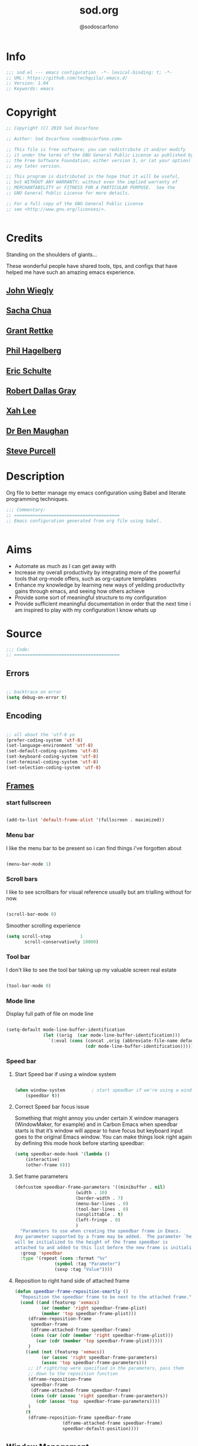 #+TITLE: sod.org
#+AUTHOR: @sodoscarfono
#+EMAIL: sod@oscarfono.com

* Info
  #+BEGIN_SRC emacs-lisp :tangle yes
;;; sod.el --- emacs configuration  -*- lexical-binding: t; -*-
;; URL: https://github.com/techquila/.emacs.d/
;; Version: 1.04
;; Keywords: emacs
  #+END_SRC
* Copyright
  #+BEGIN_SRC emacs-lisp :tangle yes
;; Copyright (C) 2019 Sod Oscarfono

;; Author: Sod Oscarfono <sod@oscarfono.com>

;; This file is free software; you can redistribute it and/or modify
;; it under the terms of the GNU General Public License as published by
;; the Free Software Foundation; either version 3, or (at your option)
;; any later version.

;; This program is distributed in the hope that it will be useful,
;; but WITHOUT ANY WARRANTY; without even the implied warranty of
;; MERCHANTABILITY or FITNESS FOR A PARTICULAR PURPOSE.  See the
;; GNU General Public License for more details.

;; For a full copy of the GNU General Public License
;; see <http://www.gnu.org/licenses/>.


  #+END_SRC
* Credits
  Standing on the shoulders of giants...

  These wonderful people have shared tools, tips, and configs that have helped me have such an amazing emacs experience.

** [[https://github.com/jwiegley/dot-emacs/blob/master/init.el][John Wiegly]]
** [[http://pages.sachachua.com/.emacs.d/Sacha.html][Sacha Chua]]
** [[http://www.wisdomandwonder.com/wp-content/uploads/2014/03/C3F.html][Grant Rettke]]
** [[https://github.com/technomancy/emacs-starter-kit][Phil Hagelberg]]
** [[https://eschulte.github.io/emacs24-starter-kit/][Eric Schulte]]
** [[https://github.com/rdallasgray/graphene][Robert Dallas Gray]]
** [[http://ergoemacs.org/emacs/blog.html][Xah Lee]]

** [[http://pragmaticemacs.com/emacs/org-mode-basics-vii-a-todo-list-with-schedules-and-deadlines/][Dr Ben Maughan]]

** [[https://github.com/purcell][Steve Purcell]]
* Description
  Org file to better manage my emacs configuration using Babel and literate programming techniques.
  #+BEGIN_SRC emacs-lisp :tangle yes
;;; Commentary:
;; ========================================
;; Emacs configuration generated from org file using babel.


  #+END_SRC
* Aims
  - Automate as much as I can get away with
  - Increase my overall productivity by integrating more of the powerful tools that org-mode offers, such as org-capture templates
  - Enhance my knowledge by learning new ways of yeilding productivity gains through emacs, and seeing how others achieve
  - Provide some sort of meaningful structure to my configuration
  - Provide sufficient meaningful documentation in order that the next time i am inspired to play with my configuration I know whats up

* Source
  #+BEGIN_SRC emacs-lisp :tangle yes
  ;;; Code:
  ;; ========================================
  #+END_SRC

** Errors

   #+BEGIN_SRC emacs-lisp :tangle yes

;; backtrace on error
(setq debug-on-error t)

   #+END_SRC

** Encoding

   #+begin_src emacs-lisp :tangle yes

;; all about the 'utf-8 yo
(prefer-coding-system 'utf-8)
(set-language-environment 'utf-8)
(set-default-coding-systems 'utf-8)
(set-keyboard-coding-system 'utf-8)
(set-terminal-coding-system 'utf-8)
(set-selection-coding-system 'utf-8)

   #+end_src

** [[https://www.gnu.org/software/emacs/manual/html_node/elisp/Windows-and-Frames.html#Windows-and-Frames][Frames]]

*** start fullscreen
    #+begin_src emacs-lisp :tangle yes

(add-to-list 'default-frame-alist '(fullscreen . maximized))

    #+end_src
   
*** Menu bar
    I like the menu bar to be present so i can find things i've forgotten about
    #+begin_src emacs-lisp :tangle yes

(menu-bar-mode 1)

    #+end_src

*** Scroll bars
    I like to see scrollbars for visual reference usually but am trialling without for now.
    #+begin_src emacs-lisp :tangle yes

(scroll-bar-mode 0)

    #+end_src

    Smoother scrolling experience
    #+begin_src emacs-lisp :tangle yes
(setq scroll-step           1
       scroll-conservatively 10000)
    #+end_src

*** Tool bar
    I don't like to see the tool bar taking up my valuable screen real estate
    #+begin_src emacs-lisp :tangle yes

(tool-bar-mode 0)

    #+end_src

*** Mode line
    Display full path of file on mode line

    #+begin_src emacs-lisp :tangle yes

(setq-default mode-line-buffer-identification
              (let ((orig  (car mode-line-buffer-identification)))
                `(:eval (cons (concat ,orig (abbreviate-file-name default-directory))
                              (cdr mode-line-buffer-identification)))))

    #+end_src

*** Speed bar

**** Start Speed bar if using a window system
#+begin_src emacs-lisp :tangle yes

(when window-system          ; start speedbar if we're using a window system
    (speedbar t))

#+end_src

**** Correct Speed bar focus issue
Something that might annoy you under certain X window managers (WindowMaker, for example) and in Carbon Emacs when speedbar starts is that it’s window will appear to have focus but keyboard input goes to the original Emacs window. You can make things look right again by defining this mode hook before starting speedbar:
#+begin_src emacs-lisp :tangle yes
(setq speedbar-mode-hook '(lambda ()
    (interactive)
    (other-frame 0)))
#+end_src

**** Set frame parameters
#+begin_src emacs-lisp :tangle yes
(defcustom speedbar-frame-parameters '((minibuffer . nil)
				       (width . 10)
				       (border-width . 7)
				       (menu-bar-lines . 0)
				       (tool-bar-lines . 0)
				       (unsplittable . t)
				       (left-fringe . 0)
				       )
  "Parameters to use when creating the speedbar frame in Emacs.
Any parameter supported by a frame may be added.  The parameter `height'
will be initialized to the height of the frame speedbar is
attached to and added to this list before the new frame is initialized."
  :group 'speedbar
  :type '(repeat (cons :format "%v"
		       (symbol :tag "Parameter")
		       (sexp :tag "Value"))))
#+end_src
**** Reposition to right hand side of attached frame
#+begin_src emacs-lisp :tangle yes
(defun speedbar-frame-reposition-smartly ()
  "Reposition the speedbar frame to be next to the attached frame."
  (cond ((and (featurep 'xemacs)
	      (or (member 'right speedbar-frame-plist)
		  (member 'top speedbar-frame-plist)))
	 (dframe-reposition-frame
	  speedbar-frame
	  (dframe-attached-frame speedbar-frame)
	  (cons (car (cdr (member 'right speedbar-frame-plist)))
		(car (cdr (member 'top speedbar-frame-plist)))))
	 )
	((and (not (featurep 'xemacs))
	      (or (assoc 'right speedbar-frame-parameters)
		  (assoc 'top speedbar-frame-parameters)))
	 ;; if right/top were specified in the parameters, pass them
	 ;; down to the reposition function
	 (dframe-reposition-frame
	  speedbar-frame
	  (dframe-attached-frame speedbar-frame)
	  (cons (cdr (assoc 'right speedbar-frame-parameters))
		(cdr (assoc 'top  speedbar-frame-parameters))))
	 )
	(t
	 (dframe-reposition-frame speedbar-frame
				  (dframe-attached-frame speedbar-frame)
				  speedbar-default-position))))

#+end_src

** [[https://www.gnu.org/software/emacs/manual/html_node/elisp/Basic-Windows.html#Basic-Windows][Window Management]]

*** Line numbers
    I like to see the line numbers when coding and just set them globally until i can be bothered working out where they're necessary and where they're not.

    #+begin_src emacs-lisp :tangle yes

(when (version<= "26.0.50" emacs-version )
  (global-display-line-numbers-mode))

    #+end_src

*** Column numbers

    #+begin_src emacs-lisp :tangle yes

(column-number-mode 1)

    #+end_src

** [[https://www.emacswiki.org/emacs/ELPA][Package Management]]
First let's address [[https://debbugs.gnu.org/cgi/bugreport.cgi?bug=34341][this bug]]
#+begin_src emacs-lisp :tangle yes
(setq gnutls-algorithm-priority "NORMAL:-VERS-TLS1.3")
#+end_src
   We source our packages from the following repositories only:

   #+begin_src emacs-lisp :tangle yes

(setq package-archives '(("gnu" . "https://elpa.gnu.org/packages/")
                         ("melpa" . "https://melpa.org/packages/")
                         ("org" . "https://orgmode.org/elpa/")))

   #+end_src

*** Package Initialistion
    Activate all the packages, (in particular autoloads), and set load path.

    #+begin_src emacs-lisp :tangle yes
(require 'package)
(package-initialize)
(package-refresh-contents)

    #+end_src


*** use-package

**** Install [[https://github.com/jwiegley/use-package/blob/master/README.md][use-package]], unless present. 

     #+begin_src emacs-lisp :tangle yes

(unless (package-installed-p 'use-package)
  (package-refresh-contents)
  (package-install 'use-package))

(setq use-package-verbose t)

(require 'use-package)

     #+end_src

**** Download packages not installed
     Ensure that [[https://github.com/jwiegley/use-package/blob/master/README.md][use-package]] downloads and installs packages that are not found locally. /(This requires [[http://wikemacs.org/wiki/Package.el][package.el]])/

     #+begin_src emacs-lisp :tangle yes

(setq use-package-always-ensure t)

     #+end_src

**** Keep packages updated automatically
     #+BEGIN_SRC emacs-lisp :tangle yes
(use-package auto-package-update
  :config
    (setq auto-package-update-delete-old-versions t)
    (setq auto-package-update-hide-results t)
    (auto-package-update-maybe))
     #+END_SRC

**** Ensure required system packages are installed
     #+begin_src emacs-lisp :tangle yes

(use-package use-package-ensure-system-package)

     #+end_src

**** Diminishing and delighting minor modes

***** Diminish
      "diminish is invoked with the :diminish keyword, which is passed either a minor mode symbol, a cons of the symbol and its replacement string, or just a replacement string, in which case the minor mode symbol is guessed to be the package name with "-mode" appended at the end:"

      #+begin_src emacs-lisp :tangle yes

(use-package diminish)

      #+end_src

***** Delight
      "delight is invoked with the :delight keyword, which is passed a minor mode symbol, a replacement string or quoted mode-line data (in which case the minor mode symbol is guessed to be the package name with "-mode" appended at the end), both of these, or several lists of both. If no arguments are provided, the default mode name is hidden completely."

      #+begin_src emacs-lisp :tangle yes

(use-package delight)

      #+end_src

** Better File Management with XDG

   To keep the user's home and the =~/.emacs.d= folder as clean as possible, I
   follow the [[https://specifications.freedesktop.org/basedir-spec/basedir-spec-latest.html][XDG base directory specification]].

   Be careful that GNU Emacs will not create the appropriate folders if they do not
   exist. Therefore, it is necessary to create them yourself:

   #+begin_src bash
  mkdir ~/.cache/emacs ~/.local/share/emacs/
   #+end_src

   *NOTE:* you can find out more by going to my [[https://github.com/techquila/dotfiles][dotfiles]].

   #+begin_src emacs-lisp :tangle yes
  (defvar xdg-bin (getenv "XDG_BIN_HOME")
    "The XDG bin base directory.")

  (defvar xdg-cache (getenv "XDG_CACHE_HOME")
    "The XDG cache base directory.")

  (defvar xdg-config (getenv "XDG_CONFIG_HOME")
    "The XDG config base directory.")

  (defvar xdg-data (getenv "XDG_DATA_HOME")
    "The XDG data base directory.")

  (defvar xdg-lib (getenv "XDG_LIB_HOME")
    "The XDG lib base directory.")
   #+end_src

** [[https://github.com/jwiegley/use-package/blob/master/bind-key.el][bind-key]]
   If you have lots of keybindings set in your .emacs file, it can be
   hard to know which ones you haven't set yet, and which may now be
   overriding some new default in a new emacs version.  This module aims
   to solve that problem.

   #+begin_src emacs-lisp :tangle yes

(use-package bind-key)

   #+end_src

** Personalisation

   #+begin_src emacs-lisp :tangle yes

(setq user-full-name "Sod Oscarfono"
       user-mail-address "sod@oscarfono.com")

   #+end_src

** Theme
*** Inhibit startup screen.
    I don't want the default start up screen displayed on start up.  That logo is hideous!
    #+begin_src emacs-lisp :tangle yes

(setq inhibit-startup-message t)

    #+end_src

*** [[https://github.com/techquila/melancholy-theme.el][melancholy-theme]]
    The custom theme I'm working on.  Ongoing development. WIP.

    #+begin_src emacs-lisp :tangle yes

(use-package melancholy-theme)

(load-theme 'melancholy t)

    #+end_src

*** [[https://github.com/domtronn/all-the-icons.el#installation][icons]]
    Some sweet icons to enhance the ui.  

    In order for the icons to work it is very important that you install the Resource Fonts included in this package, they are available in the fonts directory. You can also install the latest fonts for this package in the (guessed?) based on the OS by calling the following function:

    #+begin_example
    M-x all-the-icons-install-fonts
    #+end_example

    #+begin_src emacs-lisp :tangle yes

(use-package all-the-icons)

    #+end_src

** Modeline
*** [[https://github.com/seagle0128/doom-modeline][doom-modeline]]
    This was a much better option than what I was doing previously.
    #+begin_src emacs-lisp :tangle yes

(use-package doom-modeline
  :hook (after-init . doom-modeline-mode))

    #+end_src

** Shell
   
*** Terminal Emulation with [[https://www.emacswiki.org/emacs/MultiTerm][multi-term]]
    Multiple concurrent terminal buffers are the only way to roll.  To start one just simply 'Control-Meta-SPACEBAR'.

    #+begin_src emacs-lisp :tangle yes

(use-package multi-term
  :bind ("C-M-SPC" . multi-term))


    #+end_src

** Encryption

*** GPG Agent
    Use an agent to manage GPG between shell sessions.

    #+begin_src emacs-lisp :tangle yes

(setq epg-gpg-program "/usr/bin/gpg")

    #+end_src

*** [[https://www.emacswiki.org/emacs/EasyPG][EasyPG]] to encrypt/decrypt files with a .gpg extension
    Add the following line to the top of the document to be encrypted and save the file with a .gpg extension.

    #+begin_example

    # -*- mode:org; epa-file-encrypt-to: ("sod@oscarfono.com") -*-

    #+end_example

    #+begin_src emacs-lisp :tangle yes

(require 'epa-file)
(epa-file-enable)

    #+end_src

** Authentication
*** Auth source
    I have a non-world readable file named /.authoinfo.gpg / within my home
    directory where I store my authentication details for the various
    services I need to authenticate to.  ERC and Org2Blog need these credentials to operate.

    #+begin_src emacs-lisp :tangle yes

(require 'auth-source)
(add-to-list 'auth-sources "~/.authinfo.gpg")

    #+end_src

*** IRC
    Load configuration and authentication info from an external source.

    #+begin_src emacs-lisp :tangle no

(load "~/.emacs.d/secrets/erc-config.el")

    #+end_src

** Docker
   integrate docker functionality into emacs
   #+begin_src emacs-lisp :tangle yes

;; dockerfile-mode: An emacs mode for handling Dockerfiles
;; https://github.com/spotify/dockerfile-mode
(use-package dockerfile-mode
  :mode ("Dockerfile\\'" . dockerfile-mode))

;; docker: manager docker from emacs
;; https://github.com/Silex/docker.el
(use-package docker
  :defer t
  :ensure-system-package docker
  :bind ("C-c d" . docker))

;; docker-compose-mode: Major mode for editing docker-compose files
;; https://github.com/meqif/docker-compose-mode
(use-package docker-compose-mode
  :defer t)

;; docker-tramp: TRAMP integration for docker containers
;; https://github.com/emacs-pe/docker-tramp.el
(use-package docker-tramp
  :defer t)

   #+end_src

** Productivity Management
*** Calendar

**** set location for calendar
     #+BEGIN_SRC emacs-lisp :tangle yes
(setq calendar-latitude -40.550620)
(setq calendar-longitude 175.199720)
     #+END_SRC

**** Don't display calendars i don't need
     #+BEGIN_SRC emacs-lisp :tangle yes
(setq holiday-general-holidays nil)
(setq holiday-christian-holidays nil)
(setq holiday-hebrew-holidays nil)
(setq holiday-islamic-holidays nil)
(setq holiday-bahai-holidays nil)
(setq holiday-oriental-holidays nil)
     #+END_SRC

**** set NZ Public Holidays
     #+BEGIN_SRC emacs-lisp :tangle yes

  ;; Use package nz-holidays to pull in New Zealands Public Holidays for calendar.
  (use-package nz-holidays)

  ;; append it to empty variable holiday-local-holidays
  (setq calendar-holidays (append holiday-local-holidays holiday-nz-holidays))

     #+END_SRC

**** Count days in given region
     From within Calendar, these functions enable to me to count days within a given region, excluding weekends, and public holidays.

     Taken from here: 
     [[https://stackoverflow.com/questions/23566000/how-to-count-days-excluding-weekends-and-holidays-in-emacs-calendar][https://stackoverflow.com/questions/23566000/how-to-count-days-excluding-weekends-and-holidays-in-emacs-calendar]]

     #+begin_src emacs-lisp :tangle yes
  ;; (defun calendar-count-days-region-excluding-weekends-and-holidays ()
  ;;  "Count the number of days (inclusive) between point and the mark, 
  ;;   excluding weekends and public holidays."
  ;;   (interactive)
  ;;   (let* ((days (- (calendar-absolute-from-gregorian
  ;;                    (calendar-cursor-to-date t))
  ;;                   (calendar-absolute-from-gregorian
  ;;                    (or (car calendar-mark-ring)
  ;;                        (error "No mark set in this buffer")))))
  ;;          (days (1+ (if (> days 0) days (- days)))))
  ;;     (message "Region has %d day%s (inclusive)"
  ;;              days (if (> days 1) "s" ""))))

  (defun my-calendar-count-days(d1 d2)
    (let* ((days (- (calendar-absolute-from-gregorian d1)
                    (calendar-absolute-from-gregorian d2)))
           (days (1+ (if (> days 0) days (- days)))))
      days))

  (defun my-calendar-count-weekend-days(date1 date2)
    (let* ((tmp-date (if (< date1 date2) date1 date2))
           (end-date (if (> date1 date2) date1 date2))
           (weekend-days 0))
      (while (<= tmp-date end-date)
        (let ((day-of-week (calendar-day-of-week
                            (calendar-gregorian-from-absolute tmp-date))))
          (if (or (= day-of-week 0)
                  (= day-of-week 6))
              (incf weekend-days ))
          (incf tmp-date)))
      weekend-days))

  (defun calendar-count-days-region2 ()
    "Count the number of days (inclusive) between point and the mark 
    excluding weekends and holidays."
    (interactive)
    (let* ((d1 (calendar-cursor-to-date t))
           (d2 (car calendar-mark-ring))
           (date1 (calendar-absolute-from-gregorian d1))
           (date2 (calendar-absolute-from-gregorian d2))
           (start-date (if (<  date1 date2) date1 date2))
           (end-date (if (> date1 date2) date1 date2))
           (days (- (my-calendar-count-days d1 d2)
                    (+ (my-calendar-count-weekend-days start-date end-date)
                       (my-calendar-count-holidays-on-weekdays-in-range
                        start-date end-date)))))
      (message "Region has %d workday%s (inclusive)"
               days (if (> days 1) "s" ""))))
     #+end_src


*** Conveniences

**** delete-selection-mode
     allows me to delete highlighted region.  Not standard behaviour in emacs.
     #+BEGIN_SRC emacs-lisp :tangle yes

(delete-selection-mode 1)

     #+END_SRC

**** [[https://www.emacswiki.org/emacs/ElDoc][Eldoc]]
     A very simple but effective thing, eldoc-mode is a MinorMode which shows you, in the echo area, the argument list of the function call you are currently writing. Very handy. By NoahFriedman. Part of Emacs.

     #+begin_src emacs-lisp :tangle yes

(use-package "eldoc"
  :diminish eldoc-mode
  :commands turn-on-eldoc-mode
  :defer t
  :init
  (progn
  (add-hook 'emacs-lisp-mode-hook 'turn-on-eldoc-mode)
  (add-hook 'lisp-interaction-mode-hook 'turn-on-eldoc-mode)
  (add-hook 'ielm-mode-hook 'turn-on-eldoc-mode)))

     #+end_src

**** [[https://julien.danjou.info/projects/emacs-packages][rainbow-mode]] 
     rainbow-mode is a minor mode for Emacs which highlights text representing color codes in various forms by setting the background color of the text accordingly.

     #+begin_src emacs-lisp :tangle yes

(use-package rainbow-mode
  :diminish rainbow-mode
  :init (rainbow-mode))

     #+end_src

**** [[http://ledger-cli.org/3.0/doc/ledger-mode.html][ledger-mode]]
     #+begin_src emacs-lisp :tangle yes

;; ledger
(use-package ledger-mode
  :mode "\\.ledger\\'"
  :config
  (define-key ledger-mode-map (kbd "C-c t") 'ledger-mode-clean-buffer)
  (setq ledger-post-amount-alignment-at :decimal
        ledger-post-amount-alignment-column 49
        ledger-clear-whole-transactions t)
        (use-package flycheck-ledger))

     #+end_src

**** Regex 
***** Re-Builder (M-x re-builder)
#+begin_src emacs-lisp :tangle no
(require 're-builder)
(setq reb-re-syntax 'string)
#+end_src
***** xr
converts Emacs regular expressions to the structured rx form thus being and inverse of rx.
#+begin_src emacs-lisp :tangle no
(use-package xr)
#+end_src

**** Remote File Access with [[https://www.emacswiki.org/emacs/TrampMode][TRAMP]]
     #+begin_src emacs-lisp :tangle yes

(setq tramp-default-user "sod")
(setq tramp-default-method "ssh")
;;(set-default 'tramp-default-proxies-alist (quote ((".*" "\\`root\\'" "/ssh:%h:"))))

     #+end_src

**** Run emacs-server
     Various programs can invoke your choice of editor to edit a particular
     piece of text. For instance, version control programs invoke an editor
     to enter version control logs, and the Unix mail
     utility invokes an editor to enter a message to send. By convention,
     your choice of editor is specified by the environment variable
     EDITOR. If you set EDITOR to ‘emacs’, Emacs would be invoked, but in
     an inconvenient way—by starting a new Emacs process. This is
     inconvenient because the new Emacs process doesn’t share buffers, a
     command history, or other kinds of information with any existing Emacs
     process.

     You can solve this problem by setting up Emacs as an edit server, so
     that it “listens” for external edit requests and acts accordingly.

     #+begin_src emacs-lisp :tangle no
(add-hook 'after-init-hook
  (lambda ()
    (require 'server)
    (setq server-auth-dir "~/.emacs.d/server") ;; Server file location
    (setq server-name "emacs_server0")         ;; Server mutex file name
    (unless (server-running-p)
              (server-start))))

(add-hook 'server-done-hook ((lambda nil (kill-buffer nil)) delete-frame))

(add-hook 'server-switch-hook 
  (lambda nil 
    (let (server-buf) 
    (setq server-buf (current-buffer)) 
    (bury-buffer)
    (switch-to-buffer-other-frame server-buf))))

     #+end_src

**** [[https://github.com/Fuco1/smartparens/wiki][smartparens]]
     Smartparens is minor mode for Emacs that deals with parens pairs and
     tries to be smart about it. 

     #+begin_src emacs-lisp :tangle yes

(use-package smartparens-config
    :ensure smartparens
    :config
    (progn
      (show-smartparens-global-mode t)))

(add-hook 'prog-mode-hook 'turn-on-smartparens-strict-mode)
(add-hook 'markdown-mode-hook 'turn-on-smartparens-strict-mode)

     #+end_src

**** multiple cursors
     #+begin_src emacs-lisp :tangle yes

(use-package multiple-cursors)

     #+end_src

**** subwords
     subword-mode changes all cursor movement/edit commands to stop in between the “camelCase” words.

     superword-mode  is similar.  It treats text like “x_y” as one word.  Useful for “snake_case”.

     subword-mode ＆ superword-mode are mutally exclusive.  Turning one on turns off the other.

     To see whether you have subword-mode on, call describe-variable then type “subword-mode”.  Same for superword-mode.

     #+begin_src emacs-lisp :tangle yes

(subword-mode 1)

     #+end_src

**** yes/no becomes y/n

     #+begin_src emacs-lisp :tangle yes

(fset 'yes-or-no-p 'y-or-n-p)

     #+end_src

**** magit
     #+BEGIN_SRC emacs-lisp :tangle yes
(use-package magit
  :bind ("C-x g" . magit-status))

     #+END_SRC

**** engine-search

*** [[http://orgmode.org/][org-mode]]
**** global settings:
***** use org
      #+BEGIN_SRC emacs-lisp :tangle yes
(use-package org
  :ensure org-plus-contrib)
      #+END_SRC

***** set default directory and files
      #+begin_src emacs-lisp :tangle yes
  
(setq org-directory "~/Dropbox/org")

      #+end_src

***** set global key-bindings for org-mode features
      #+begin_src emacs-lisp :tangle yes

(define-key global-map "\C-cl" 'org-store-link)

      #+end_src

***** use org-contacts for contact management
      #+BEGIN_SRC emacs-lisp :tangle yes

(use-package org-contacts
  :ensure nil
  :after org
  :custom (org-contacts-files '("~/Dropbox/capture/contacts.org")))

      #+END_SRC

***** skeleton setup for org files
      #+BEGIN_SRC emacs-lisp :tangle yes

(define-skeleton org-skeleton
  "Header info for a emacs-org file."
  "Title: "
  "#+TITLE: " str " \n"
  "#+AUTHOR: Sod Oscarfono \n"
  "#+EMAIL: sod@oscarfono.com\n"
  "#+BABEL: :session *R* :cache yes :results output graphics :exports both :tangle yes \n"
  "#+STARTUP: align"
  "-----"
 )
(global-set-key [C-S-f4] 'org-skeleton)

      #+END_SRC

***** org tempo for source block expansion
      #+begin_src emacs-lisp :tangle yes

(require 'org-tempo)

      #+end_src

***** clock-in
#+begin_src emacs-lisp :tangle yes
(setq org-clock-persist 'history)
(org-clock-persistence-insinuate)
#+end_src

**** TODO's
***** set file and priorities
      #+begin_src emacs-lisp :tangle yes

;;file to save todo items
(setq org-agenda-files (quote ("~/Dropbox/capture/todo.org")))

;;set priority range from A to C with default A
(setq org-highest-priority ?A)
(setq org-lowest-priority ?C)
(setq org-default-priority ?C)

;;set colours for priorities
(setq org-priority-faces '((?A . (:foreground "#f92672" :weight bold))
                           (?B . (:foreground "#00b7ff"))
                           (?C . (:foreground "#ffb728"))))

      #+end_src

***** set *TODO* sequence
      When TODO keywords are used as workflow states, you might want to keep
      track of when a state change occurred and maybe take a note about this
      change. You can either record just a timestamp, or a time-stamped note
      for a change. These records will be inserted after the headline as an
      itemized list, newest first1. When taking a lot of notes, you might
      want to get the notes out of the way into a drawer (see
      Drawers). Customize org-log-into-drawer to get this behavior—the
      recommended drawer for this is called LOGBOOK2. You can also overrule
      the setting of this variable for a subtree by setting a
      LOG_INTO_DRAWER property.

      Since it is normally too much to record a note for every state, Orgm
      ode expects configuration on a per-keyword basis for this. This is
      achieved by adding special markers ‘!’ (for a timestamp) or ‘@’ (for a
      note with timestamp) in parentheses after each keyword. For example,
      with the setting:

      #+begin_src emacs-lisp :tangle yes

(setq org-todo-keywords
  '((sequence "★ TODO(t)" "📌 NEXT(n/)" "⚠ WAIT(w@/!)" "|" "✔ DONE(d!)" "✘ KILL(k!)" "➰ PASS(p@/!)" )))

      #+end_src

***** Log *TODO* done time
      #+begin_src emacs-lisp :tangle yes

(setq org-log-done 'time)

      #+end_src

***** Set line wrap

      #+begin_src emacs-lisp :tangle yes
(setq org-startup-align-all-tables t)
;; (setq org-startup-indented t) 
;; (setq org-startup-truncated nil) ;; Messes with org-mode tables

      #+end_src

**** [[http://orgmode.org/manual/Agenda-Views.html][org-agenda]]
     #+begin_src emacs-lisp :tangle yes

  (org-agenda nil "a") ;; present org-agenda on emacs startup
 
  (define-key global-map "\C-ca" 'org-agenda)

  ;; Emacs contains the calendar and diary by Edward M. Reingold.  The
  ;; calendar displays a three-month calendar with holidays from
  ;; different countries and cultures. The diary allows you to keep
  ;; track of anniversaries, lunar phases, sunrise/set, recurrent
  ;; appointments (weekly, monthly) and more. In this way, it is quite
  ;; complementary to Org. It can be very useful to combine output from
  ;; Org with the diary.
 
  ;; In order to include entries from the Emacs diary into Org mode's
  ;; agenda, you only need to customize the variable
  (setq org-agenda-include-diary t)

  ;;open agenda in current window
  (setq org-agenda-window-setup (quote current-window))
  ;;warn me of any deadlines in next 7 days
  (setq org-deadline-warning-days 7)
  ;;show me tasks scheduled or due in next fortnight
  (setq org-agenda-span (quote fortnight))
  ;;don't show tasks as scheduled if they are already shown as a deadline
  (setq org-agenda-skip-scheduled-if-deadline-is-shown t)
  ;;don't give awarning colour to tasks with impending deadlines
  ;;if they are scheduled to be done
  (setq org-agenda-skip-deadline-prewarning-if-scheduled (quote pre-scheduled))
  ;;don't show tasks that are scheduled or have deadlines in the
  ;;normal todo list
  (setq org-agenda-todo-ignore-deadlines (quote all))
  (setq org-agenda-todo-ignore-scheduled (quote all))
  ;;sort tasks in order of when they are due and then by priority
  (setq org-agenda-sorting-strategy
    (quote
     ((agenda deadline-up priority-down)
      (todo priority-down category-keep)
      (tags priority-down category-keep)
      (search category-keep))))

     #+end_src

**** [[https://github.com/sabof/org-bullets][org-bullets]]
     Show org-mode bullets as UTF-8 characters.

     #+begin_src emacs-lisp :tangle yes

(use-package org-bullets
  :config (add-hook 'org-mode-hook (lambda () (org-bullets-mode 1))))

     #+end_src

**** [[http://orgmode.org/manual/Capture.html#Capture][org-capture]]
     Capture lets you quickly store notes with little interruption of your work flow.  

     #+begin_src emacs-lisp :tangle yes

(define-key global-map "\C-cc" 'org-capture)

     #+end_src

**** [[http://orgmode.org/manual/Capture-templates.html#Capture-templates][org-capture-templates]]

     #+begin_src emacs-lisp :tangle yes
(use-package org-capture
  :ensure nil
  :after org
  :preface
    (defvar my/org-contacts-template "* %(org-contacts-template-name)
      :PROPERTIES:
        :ADDRESS: %^{street name. city, postcode NZ}
        :BIRTHDAY: %^{yyyy-mm-dd}t
        :EMAIL: %(org-contacts-template-email)
        :PHONE: %^{022 222 222}
        :NOTE: %^{NOTE}
      :END:" "Template for org-contacts.")
    (defvar my/org-expenses-template "* %^{expense}
      :PROPERTIES:
        :DATE: %U
        :AMOUNT: %^{$0.00}
        :PAID_TO: %^{company}
        :PAYMENT_TYPE: %^{eftpos|cash|effort}
      :END:" "Template to capture expenses")
    (defvar my/org-greatquotes-template "* %^{great quote here}
     :PROPERTIES:
       :ATTRIBUTION: /n %?
     :END" "Template to capture great quotes when i learn of them")    
    (defvar my/org-recipe-template "** %^{recipe-name}
      :PROPERTIES:
        :PREPTIME: 
        :COOKTIME:
        :EATTIME:
        :INGREDIENTS: %?
        :METHOD:
        :SHOPLIST:
      :END:" "Template to capture recipe information")
 :custom
 (org-capture-templates
   `(("c" "Contact" entry (file+headline "~/Dropbox/capture/contacts.org" "Friends"), my/org-contacts-template :empty-lines 1)
     ("d" "Documentation" entry (file+headline "~/Dropbox/capture/docs.org" "Documentation") "** %^{Subject}\n %^g\n %?\n %i\n Added %U")
     ("e" "Expense" entry (file+datetree "~/Dropbox/capture/expenses.org"), my/org-expenses-template :empty-lines 1)
     ("i" "Idea" entry (file+datetree "~/Dropbox/capture/ideas.org" "Ideas") "** 💡 %?\n I had this idea on %U\n %a" :empty-lines 1)
     ("j" "Journal" entry (file+datetree "~/Dropbox/capture/journal.org") "* %?\n Entered on %U\n" :empty-lines 1)
     ("L" "Lyric" entry (file+headline "~/Dropbox/capture/lyrics.org" "Lyrical Ideas Capture") "** %^{working-title}\n %^{verse}\n %^{hook}\n")
     ("gq" "Quote" entry (file+headline "~/Dropbox/capture/quotes.org"), my/org-greatquotes-template :empty-lines 1)
     ("r" "Read" entry (file+headline "~/Dropbox/capture/someday.org" "Read") "** %^{title}\n %^{author}" :empty-lines 1)
     ("R" "Recipe" entry (file+headline "~/Dropbox/capture/recipes.org" "Recipes"), my/org-recipe-template :empty-lines 1)
     ("s" "Subject" entry (file+headline "~/Dropbox/capture/someday.org" "Write"), "** %^{subject}\n" :empty-lines 1)
     ("t" "Todo" entry (file+headline "~/Dropbox/capture/todo.org" "Tasks") "** ★ TODO %?\n %i\n %a" :empty-lines 1)
     ("W" "Wishlist" entry (file+headline "~/Dropbox/capture/someday.org" "Wishlist") "** %^{thing}" :empty-lines 1) 
     ("w" "Watch" entry (file+headline "~/Dropbox/capture/someday.org" "Watch") "** ★  %^{movie title}\n %a" :empty-lines 1))))
   
     #+end_src

**** org-exports

     #+begin_src emacs-lisp :tangle yes

(require 'ox-latex)
(unless (boundp 'org-latex-classes)
  (setq org-latex-classes nil))
(add-to-list 'org-latex-classes
             '("article"
               "\\documentclass{article}"
               ("\\section{%s}" . "\\section*{%s}")
               ("\\subsection{%s}" . "\\subsection*{%s}")
               ("\\subsubsection{%s}" . "\\subsubsection*{%s}")
               ("\\paragraph{%s}" . "\\paragraph*{%s}")
               ("\\subparagraph{%s}" . "\\subparagraph*{%s}"))
	      '("book"
               "\\documentclass{book}"
               ("\\part{%s}" . "\\part*{%s}")
               ("\\chapter{%s}" . "\\chapter*{%s}")
               ("\\section{%s}" . "\\section*{%s}")
               ("\\subsection{%s}" . "\\subsection*{%s}")
               ("\\subsubsection{%s}" . "\\subsubsection*{%s}")))

(use-package ox-hugo)
(use-package ox-mediawiki)
(use-package ox-slimhtml)

(setq org-export-backends '(ascii html hugo latex md mediawiki slimhtml))


     #+end_src

**** org-babel

***** use org-install
      #+begin_src emacs-lisp :tangle yes

(require 'org-install)

      #+end_src

***** make results lowercase
#+begin_src emacs-lisp :tangle yes
; Make babel results blocks lowercase
(setq org-babel-results-keyword "results")
#+end_src

***** ditaa
requires graphvis system package to be installed

#+begin_src emacs-lisp :tangle yes
(setq org-ditaa-jar-path "~/code/src/org-mode/contrib/scripts/ditaa.jar")
#+end_src

***** load these language dictionaries for source blocks
      #+begin_src emacs-lisp :tangle yes

(org-babel-do-load-languages
 'org-babel-load-languages
 '((ditaa . t)
   (css . t)
   (js . t)
   (latex . t)
   (ledger . t)
   (python . t)
   (R . t)
   (sass . t)
   (shell . t)))

      #+end_src

**** org-babel-async
#+begin_src emacs-lisp :tangle yes
(use-package ob-async)
#+end_src

**** org-mind-map
     #+begin_src emacs-lisp :tangle yes
     ;; This is an Emacs package that creates graphviz directed graphs from
  ;; the headings of an org file
  (use-package org-mind-map
    :init
    (require 'ox-org)
    ;; Uncomment the below if 'ensure-system-packages` is installed
    ;; ensure-system-package (gvgen .graphviz) 
    :config
    (setq org-mind-map-engine "dot")       ; Default. Directed Graph
    ;; (setq org-mind-map-engine "neato")  ; Undirected Spring Graph
    ;; (setq org-mind-map-engine "twopi")  ; Radial Layout
    ;; (setq org-mind-map-engine "fdp")    ; Undirected Spring Force-Directed
    ;; (setq org-mind-map-engine "sfdp")   ; Multiscale version of fdp for the layout of large graphs
    ;; (setq org-mind-map-engine "twopi")  ; Radial layouts
    ;; (setq org-mind-map-engine "circo")  ; Circular Layout
  )
     #+end_src

**** org-plot
     Graphs with gnuplot

     #+begin_src emacs-lisp :tangle yes
(use-package gnuplot
  :commands gnuplot-mode
  :defer t
  :bind ("C-M-g" . gnuplot))
     #+end_src

**** org-publish 

#+begin_src emacs-lisp :tangle no
(add-to-list 'load-path "~/code/src/github.com/techquila/my-blog-publisher/")
(load "my-blog-publisher") 
#+end_src

     #+begin_src emacs-lisp :tangle yes
(require 'ox-publish)
(require 'seq)
#+end_src

     #+begin_src emacs-lisp :tangle yes
(setq my-blog/repo "~/code/src/github.com/techquila/sod.oscarfono.com/blog/")
     #+end_src

     #+begin_src emacs-lisp :tangle yes
(setq org-publish-use-timestamps-flag t
      org-publish-timestamp-directory (concat my-blog/repo "cache/"))
     #+end_src

     #+begin_src emacs-lisp :tangle yes
(setq org-html-html5-fancy t)     
     #+end_src

     #+begin_src emacs-lisp :tangle yes
     (setq org-export-global-macros
       '(("begin-article" . "@@html:<article>@@")
         ("end-article" . "@@html:</article>@@")
         ("begin-section" . "@@html:<section>@@")
         ("end-section" . "@@html:</section>@@")
         ("begin-aside" . "@@html:<aside>@@")
         ("end-aside" . "@@html:</aside>@@")
         ("begin-header" . "@@html:<header>@@")
         ("end-header" . "@@html:</header>@@")
         ("begin-footer" . "@@html:<footer>@@")
         ("end-footer" . "@@html:</footer>@@"))) 

     #+end_src

     #+begin_src emacs-lisp :tangle yes
(defun my-blog/get-preview (filename)
    "Returns a list: '(<needs-more> <preview-string>) where
  <needs-more> is t or nil, indicating whether a \"Read More...\"
  link is needed."
    (with-temp-buffer
      (insert-file-contents (concat my-blog/repo "posts/" filename))
      (goto-char (point-min))
      (let ((content-start (or
			    ;; Look for the first non-keyword line
			    (and (re-search-forward "^[^#]" nil t)
				 (match-beginning 0))
			    ;; Failing that, assume we're malformed and
			    ;; have no content
			    (buffer-size)))
	    (marker (or
		     (and (re-search-forward "^#\\+BEGIN_more$" nil t)
			  (match-beginning 0))
		     (buffer-size))))
	;; ;; Return a pair of '(needs-more preview-string)
	(list (not (= marker (buffer-size)))
	      (buffer-substring content-start marker)))))
     #+end_src

     #+begin_src emacs-lisp :tangle yes
(defun my-blog/sitemap (title list)
  "Generate the sitemap (Blog Main Page)"
  (concat "#+TITLE: " title "\n" "--------\n"
          (string-join (mapcar #'car (cdr list)) "\n\n")))

     #+end_src

     #+begin_src emacs-lisp :tangle yes
(defun my-blog/sitemap-entry (entry style project)
  "Sitemap (Blog Main Page) Entry Formatter"
  (when (not (directory-name-p entry))
    (format (string-join
             '("* [[file:%s][%s]]\n"
               "#+BEGIN_published\n"
               "%s\n"
               "#+END_published\n\n"
               "%s\n"
               "--------\n"))
            entry
            (org-publish-find-title entry project)
            (format-time-string "%A, %B %_d %Y at %l:%M %p %Z" (org-publish-find-date entry project))
            (let* ((preview (my-blog/get-preview entry))
                   (needs-more (car preview))
                   (preview-text (cadr preview)))
              (if needs-more
                  (format
                   (concat
                    "%s\n\n"
                    "#+BEGIN_morelink\n"
                    "[[file:%s][Read More...]]\n"
                    "#+END_morelink\n")
                   preview-text entry)
                (format "%s" preview-text))))))
     #+end_src

     #+begin_src emacs-lisp :tangle yes
       (setq org-publish-project-alist
         `(("blog"
             :components ("posts" "templates" "scripts" "styles" "images" "rss"))
           ("posts"
             :base-directory ,(concat my-blog/repo "posts/")
             :base-extension "org"
             :publishing-directory ,(concat my-blog/repo "public/posts/")
             :publishing-function ox-slimhtml-publish-to-html
             :with-author t
             :with-creator nil
             :with-date t
             :with-title t
             :with-toc nil
             :html-doctype html5
             :html-head-include-default-style nil
             :html-head-include-scripts nil
             :html-html5-fancy t
             :html-link-home "/"
             :html-link-up "articles.html"
             :auto-sitemap t
             :sitemap-filename "articles.org"
             :sitemap-format-entry my-blog/sitemap-entry
             :sitemap-function my-blog/sitemap
             :sitemap-title "Published articles"
             :sitemap-sort-files anti-chronologically)
           ("templates"
             :base-directory ,(concat my-blog/repo "templates/")
             :base-extension "html"
             :publishing-directory ,(concat my-blog/repo "public/templates")
             :publishing-function org-publish-attachment
             :recursive t)
           ("scripts"
             :base-directory ,(concat my-blog/repo "templates/")
             :base-extension "el\\|go\\|js"
             :publishing-directory ,(concat my-blog/repo "public/templates")
             :publishing-function org-publish-attachment
             :recursive t)
           ("styles"
             :base-directory ,(concat my-blog/repo "templates/")
             :base-extension "css"
             :publishing-directory ,(concat my-blog/repo "public/templates")
             :publishing-function org-publish-attachment
             :recursive t)
           ("images"
             :base-directory ,(concat my-blog/repo "templates/")
             :base-extension "jpg\\|gif\\|png\\|svg"
             :publishing-directory ,(concat my-blog/repo "public/templates")
             :publishing-function org-publish-attachment
             :recursive t)
           ("rss"
             :base-directory , (concat my-blog/repo "raw/")
             :base-extension ".org"
             :publishing-directory ,(concat my-blog/repo "public/raw")
             :publishing-function org-rss-publish-to-rss
             :html-link-use-abs-url t
             :export-with-tags nil
             :section-numbers nil
             :with-date t
             :with-title t
             :with-toc nil)))


     #+end_src

*** Autocompletion and Snippets

**** auto-complete mode
     #+begin_src emacs-lisp :tangle yes

(use-package auto-complete)

     #+end_src

**** [[http://company-mode.github.io/][company-mode]]
     Company is a text completion framework for Emacs. The name stands for "*COMP*lete *ANY*thing". It uses pluggable back-ends and front-ends to retrieve and display completion candidates.

     #+begin_src emacs-lisp :tangle yes
(use-package company
  :defer 0.5
  :delight
  :custom
  (company-begin-commands '(self-insert-command))
  (company-idle-delay .1)
  (company-minimum-prefix-length 2)
  (company-show-numbers t)
  (company-tooltip-align-annotations 't)
  (global-company-mode t))

     #+end_src

**** [[https://github.com/emacs-helm/helm][helm]]
     Helm is an Emacs framework for incremental completions and narrowing selections. It helps to rapidly complete file names, buffer names, or any other Emacs interactions requiring selecting an item from a list of possible choices.

     #+begin_src emacs-lisp :tangle yes

(use-package helm
  :diminish helm-mode
  :init
  (progn
    (require 'helm-config)
    (setq helm-candidate-number-limit 100)
    ;; From https://gist.github.com/antifuchs/9238468
    (setq helm-idle-delay 0.0
          helm-input-idle-delay 0.01
          helm-yas-display-key-on-candidate t
          helm-quick-update t
          helm-M-x-requires-pattern nil
          helm-ff-skip-boring-files t)
    (helm-mode))
  :bind (("C-c h" . helm-mini)
         ("C-h a" . helm-apropos)
         ("C-x C-b" . helm-buffers-list)
         ("C-x b" . helm-buffers-list)
         ("M-y" . helm-show-kill-ring)
         ("M-x" . helm-M-x)
         ("C-x c o" . helm-occur)
         ("C-x c s" . helm-swoop)
         ("C-x c y" . helm-yas-complete)
         ("C-x c Y" . helm-yas-create-snippet-on-region)
         ("C-x c b" . my/helm-do-grep-book-notes)
         ("C-x c SPC" . helm-all-mark-rings)))

     #+end_src

**** [[https://github.com/smihica/emmet-mode][emmet-mode]]
     This is a major mode for html and css expansion that i'm trying out.  Forked from as [[https://github.com/rooney/zencoding][zencoding-mode]].

     #+begin_src emacs-lisp :tangle yes

(use-package emmet-mode
  :config
    (progn (add-hook 'sgml-mode-hook 'emmet-mode) ;; Auto-start on any markup modes
           (add-hook 'css-mode-hook  'emmet-mode)))

     #+end_src

**** [[https://www.emacswiki.org/emacs/Yasnippet][Yasnippet]]
     YASnippet is a template system for Emacs. It allows you to type an abbreviation and automatically expand it into function templates.

     #+begin_src emacs-lisp :tangle yes

(use-package yasnippet
  :diminish yas-minor-mode
  :init (yas-global-mode)
  :config
  (progn
    (yas-global-mode)
    (add-hook 'hippie-expand-try-functions-list 'yas-hippie-try-expand)
    (setq yas-key-syntaxes '("w_" "w_." "^ "))
    (setq yas-installed-snippets-dir "~/.emacs.d/elpa/yasnippet-20160801.1142/snippets")
    (setq yas-expand-only-for-last-commands nil)

    (yas-global-mode 1)

    (bind-key "\t" 'hippie-expand yas-minor-mode-map)
;;    (add-to-list 'yas-prompt-functions 'shk-yas/helm-prompt)
;; yasnippet messes with terminal mode tab completion so let's leave it off for that
    (add-hook 'term-mode-hook (lambda()(yas-minor-mode -1)))))

(use-package react-snippets)

     #+end_src

*** Email with [[https://www.emacswiki.org/emacs/GnusTutorial][GNU's]]

**** [[https://www.emacswiki.org/emacs/GnusTutorial#toc2][GNU's]]
     Gnus, an Emacs package for reading e-mail and Usenet news (and many
     other things). It offers features that other news and mail readers
     lack. It is highly customizable and extensible.

     #+begin_src emacs-lisp :tangle yes

(require 'gnus)

     #+end_src

*** Project managment with [[https://github.com/bbatsov/projectile][projectile]]
    Helm support using [[https://github.com/bbatsov/helm-projectile][helm-projectile]]

    #+begin_src emacs-lisp :tangle yes

(use-package projectile
  :diminish projectile-mode
  :bind-keymap ("C-c p" . projectile-command-map)
  :config
  (progn
(setq projectile-project-search-path '("~/code/src/" "~/dev/"))
    (setq projectile-completion-system 'helm)
    (setq projectile-enable-caching t)
    (setq projectile-indexing-method 'alien)
    (add-to-list 'projectile-globally-ignored-files "node-modules")))
  (projectile-mode +1)

(use-package helm-projectile
  :config (helm-projectile-on))

    #+end_src

*** LaTeX
    #+begin_src emacs-lisp :tangle yes
(use-package auctex
  :defer t)
    #+end_src

*** PDF
    #+begin_src emacs-lisp :tangle yes
(use-package pdf-tools
  :defer t)
    #+end_src
*** Language assist

**** linting
***** flycheck

      #+begin_src emacs-lisp :tangle yes

(use-package flycheck
  :config
    (global-flycheck-mode))

      #+end_src

**** configuration
***** ansible-mode
      #+begin_src emacs-lisp :tangle yes

(use-package ansible
  :commands ansible-mode)

      #+end_src

***** crontab-mode
      #+begin_src emacs-lisp :tangle yes

(use-package crontab-mode
:mode "\\.cron\\(tab\\)?\\'")

      #+end_src
 
***** [[https://github.com/emacsmirror/ldap-mode][ldap-mode]]
      major modes for editing LDAP schema and LDIF files

      #+begin_src emacs-lisp :tangle no

(use-package ldap-mode
  :commands ldap-mode)

      #+end_src

**** latex
     #+begin_src emacs-lisp :tangle yes
(use-package tex
  :ensure auctex)
     #+end_src

**** lisp
**** PDF
**** python
**** html
***** emacs-htmlize
      #+begin_src emacs-lisp :tangle yes
(use-package htmlize)
      #+end_src
**** css
***** scss-mode

      #+begin_src emacs-lisp :tangle yes

(use-package scss-mode
  :commands scss-mode
  :mode "\\.s{a|c}ss?\\'")

      #+end_src

****** ssh-mode
       #+begin_src emacs-lisp :tangle yes

(use-package ssh-config-mode
  :mode ((".ssh/config\\'"       . ssh-config-mode)
         ("sshd?_config\\'"      . ssh-config-mode)
         ("known_hosts\\'"       . ssh-known-hosts-mode)
         ("authorized_keys2?\\'" . ssh-authorized-keys-mode)))

       #+end_src

****** yaml-mode
       #+begin_src emacs-lisp :tangle yes
(use-package yaml-mode
  :commands yaml-mode
  :mode "\\.yml\\'")
  :delight 

       #+end_src
**** javascript
***** [[https://www.emacswiki.org/emacs/Js2Mode][js2-mode]]
      This JavaScript editing mode supports:

      - strict recognition of the Ecma-262 language standard
      - support for most Rhino and SpiderMonkey extensions from 1.5 and up
      - parsing support for ECMAScript for XML (E4X, ECMA-357)
      - accurate syntax highlighting using a recursive-descent parser
      - on-the-fly reporting of syntax errors and strict-mode warnings
      - undeclared-variable warnings using a configurable externs framework
      - "bouncing" line indentation to choose among alternate indentation points
      - smart line-wrapping within comments and strings
      - code folding:
	- show some or all function bodies as {...}
	- show some or all block comments as /*...*/
      - context-sensitive menu bar and popup menus
      - code browsing using the `imenu' package
      - many customization options

	#+begin_src emacs-lisp :tangle yes

      (use-package js2-mode
	:init
	  (setq js-basic-indent 2)
	  (setq-default js2-basic-indent 2
		      js2-basic-offset 2
		      js2-auto-indent-p t
		      js2-cleanup-whitespace t
		      js2-enter-indents-newline t
		      js2-indent-on-enter-key t
		      js2-global-externs (list "window" "module" "require" "buster" "sinon" "assert" "refute" "setTimeout" "clearTimeout" "setInterval" "clearInterval" "location" "__dirname" "console" "JSON" "jQuery" "$"))

	(add-hook 'js2-mode-hook
		  (lambda ()
		    (push '("function" . ?ƒ) prettify-symbols-alist)))

	(add-to-list 'auto-mode-alist '("\\.js$" . js2-mode)))

	#+end_src

****** Color defined variables with color-identifiers-mode:

       #+begin_src emacs-lisp :tangle yes
(use-package color-identifiers-mode
    :init
      (add-hook 'js2-mode-hook 'color-identifiers-mode))
       #+end_src

******  While editing JavaScript is baked into Emacs, it is quite important to have flycheck validate the source based on jshint, and eslint. Let’s prefer eslint:

       #+begin_src emacs-lisp :tangle yes
(add-hook 'js2-mode-hook
          (lambda () (flycheck-select-checker "javascript-eslint")))
       #+end_src

***** tern
      The Tern project is a JavaScript analyzer that can be used to improve the JavaScript integration with editors like Emacs.
      #+begin_src emacs-lisp :tangle yes
(use-package tern)

(use-package tern-auto-complete
   :config
     (use-package company-tern
        :init (add-to-list 'company-backends 'company-tern)))
      #+end_src

      The following additional keys are bound:

      M-.
      Jump to the definition of the thing under the cursor.
      M-,
      Brings you back to last place you were when you pressed M-..
      C-c C-r
      Rename the variable under the cursor.
      C-c C-c
      Find the type of the thing under the cursor.
      C-c C-d
      Find docs of the thing under the cursor. Press again to open the associated URL (if any). 

***** js2-refactor

      The js2-refactor mode should start with C-c . and then a two-letter mnemonic shortcut.

      - ef is extract-function: Extracts the marked expressions out into a new named function.
      - em is extract-method: Extracts the marked expressions out into a new named method in an object literal.
      - ip is introduce-parameter: Changes the marked expression to a parameter in a local function.
      - lp is localize-parameter: Changes a parameter to a local var in a local function.
      - eo is expand-object: Converts a one line object literal to multiline.
      - co is contract-object: Converts a multiline object literal to one line.
      - eu is expand-function: Converts a one line function to multiline (expecting semicolons as statement delimiters).
      - cu is contract-function: Converts a multiline function to one line (expecting semicolons as statement delimiters).
      - ea is expand-array: Converts a one line array to multiline.
      - ca is contract-array: Converts a multiline array to one line.
      - wi is wrap-buffer-in-iife: Wraps the entire buffer in an immediately invoked function expression
	ig is inject-global-in-iife: Creates a shortcut for a marked global by injecting it in the wrapping immediately invoked function expression
      - ag is add-to-globals-annotation: Creates a /*global */ annotation if it is missing, and adds the var at point to it.
      - ev is extract-var: Takes a marked expression and replaces it with a var.
      - iv is inline-var: Replaces all instances of a variable with its initial value.
      - rv is rename-var: Renames the variable on point and all occurrences in its lexical scope.
      - vt is var-to-this: Changes local var a to be this.a instead.
      - ao is arguments-to-object: Replaces arguments to a function call with an object literal of named arguments. Requires yasnippets.
      - 3i is ternary-to-if: Converts ternary operator to if-statement.
      - sv is split-var-declaration: Splits a var with multiple vars declared, into several var statements.
      - uw is unwrap: Replaces the parent statement with the selected region.


      #+begin_src emacs-lisp :tangle yes
(use-package js2-refactor
  :init   (add-hook 'js2-mode-hook 'js2-refactor-mode)
  :config (js2r-add-keybindings-with-prefix "C-c ."))
      #+end_src

***** rjsx-mode

      #+begin_src emacs-lisp :tangle yes

(use-package rjsx-mode
  :commands rjsx-mode
  :init
  (progn
    (add-to-list 'auto-mode-alist '("components\\/.*\\.js\\'" . rjsx-mode))
    (setq js2-basic-offset 2)))
    

      #+end_src

***** vue-mode
      #+BEGIN_SRC emacs-lisp :tangle yes
(use-package vue-mode
  :config (add-to-list 'auto-mode-alist '("\\.vue\\'" . vue-mode)))

      #+END_SRC

***** vue-html-mode
      #+BEGIN_SRC emacs-lisp :tangle no
(use-package vue-html-mode)
      #+END_SRC

**** skewer-mode
     #+begin_src emacs-lisp :tangle yes
(use-package skewer-mode
   :init (add-hook 'js2-mode-hook 'skewer-mode))
     #+end_src

     Kick things off with run-skewer, and then:

     C-x C-e
     `skewer-eval-last-expression’
     C-M-x
     `skewer-eval-defun’
     C-c C-k
     `skewer-load-buffer’ 

**** go
***** go-mode
      #+begin_src emacs-lisp :tangle yes
(use-package go-mode
  :defer 1
  :commands go-mode
  :mode "\\.go$")
 
      #+end_src

*** Syntax Highlighting
    Activate syntax highlighting globally

    #+begin_src emacs-lisp :tangle yes

(global-font-lock-mode 1)

    #+end_src

*** Linting
    #+BEGIN_SRC emacs-lisp :tangle yes
(use-package package-lint)
    #+END_SRC

** Links
   Use [[https://www.mozilla.org/en-US/firefox/new/][Firefox]] to open urls

   #+begin_src emacs-lisp :tangle yes

(setq browse-url-browser-function 'browse-url-generic)
(setq browse-url-generic-program "firefox")

   #+end_src
** Notifications
   Replace annoying bell with visible-bell

   #+begin_src emacs-lisp :tangle yes

(setq visible-bell t)

   #+end_src

** Backups
   bastardised from [[https://stackoverflow.com/questions/151945/how-do-i-control-how-emacs-makes-backup-files][this stackoverflow post]]

*** Set backup directory and sane defaults.

    #+begin_src emacs-lisp :tangle yes

(defvar --backup-directory (concat user-emacs-directory "backups"))
(if (not (file-exists-p --backup-directory))
        (make-directory --backup-directory t))
(setq backup-directory-alist `(("." . ,--backup-directory)))
(setq make-backup-files t               ; backup of a file the first time it is saved.
      backup-by-copying t               ; don't clobber symlinks
      version-control t                 ; version numbers for backup files 
      vc-make-backup-files t            ; backup versioned files, which Emacs does not do by default (you don't commit on every save, right?)
      delete-old-versions t             ; delete excess backup files silently
      delete-by-moving-to-trash t
      kept-old-versions 2               ; oldest versions to keep when a new numbered backup is made (default: 2)
      kept-new-versions 10              ; newest versions to keep when a new numbered backup is made (default: 2)
      auto-save-default t               ; auto-save every buffer that visits a file
      auto-save-timeout 20              ; number of seconds idle time before auto-save (default: 30)
      auto-save-interval 200            ; number of keystrokes between auto-saves (default: 300)
      auto-save-file-name-transforms '((".*" "~/.emacs.d/auto-save-list/" t)))
    #+end_src

*** per save and per session backups
    #+begin_src emacs-lisp :tangle yes

;; Default and per-save backups go here:
(setq backup-directory-alist '(("" . "~/.emacs.d/backups/per-save")))

(defun force-backup-of-buffer ()
  ;; Make a special "per session" backup at the first save of each
  ;; emacs session.
  (when (not buffer-backed-up)
    ;; Override the default parameters for per-session backups.
    (let ((backup-directory-alist '(("" . "~/.emacs.d/backups/per-session")))
          (kept-new-versions 3))
      (backup-buffer)))
  ;; Make a "per save" backup on each save.  The first save results in
  ;; both a per-session and a per-save backup, to keep the numbering
  ;; of per-save backups consistent.
  (let ((buffer-backed-up nil))
    (backup-buffer)))

(add-hook 'before-save-hook  'force-backup-of-buffer)

    #+end_src

*** Stop lock files being created
#+begin_src emacs-lisp :tangle yes
(setq create-lockfiles nil)
#+end_src
** End INIT

   #+begin_src emacs-lisp :tangle yes

(provide 'init)
;;; sod.org ends here

   #+end_src
